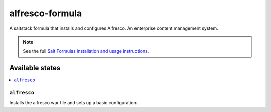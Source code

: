 ================
alfresco-formula
================

A saltstack formula that installs and configures Alfresco. An enterprise content management system.

.. note::

    See the full `Salt Formulas installation and usage instructions
    <http://docs.saltstack.com/en/latest/topics/development/conventions/formulas.html>`_.

Available states
================

.. contents::
    :local:

``alfresco``
------------

Installs the alfresco war file and sets up a basic configuration.
